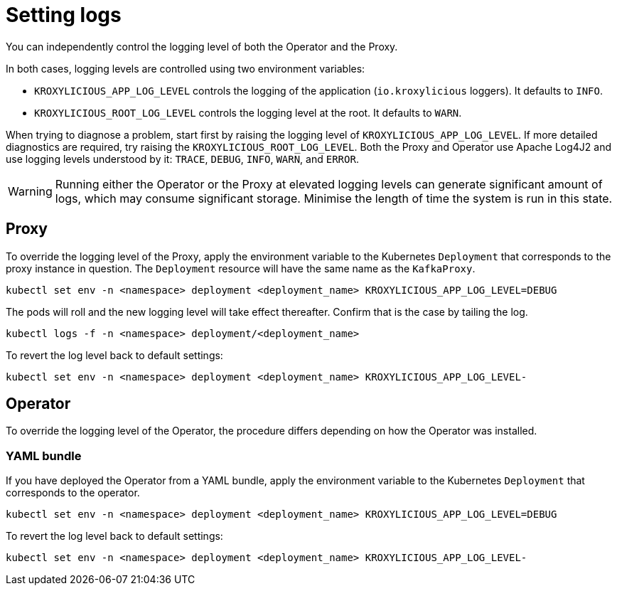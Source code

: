// file included in the following:
//
// assembly-proxy-monitoring.adoc

[id='con-proxy-setting-log-levels-{context}']
= Setting logs

[role="_abstract"]

You can independently control the logging level of both the Operator and the Proxy.

In both cases, logging levels are controlled using two environment variables:

* `KROXYLICIOUS_APP_LOG_LEVEL` controls the logging of the application (`io.kroxylicious` loggers). It defaults to `INFO`.
* `KROXYLICIOUS_ROOT_LOG_LEVEL` controls the logging level at the root. It defaults to `WARN`.

When trying to diagnose a problem, start first by raising the logging level of `KROXYLICIOUS_APP_LOG_LEVEL`.
If more detailed diagnostics are required, try raising the `KROXYLICIOUS_ROOT_LOG_LEVEL`. Both the Proxy and Operator
use Apache Log4J2 and use logging levels understood by it: `TRACE`, `DEBUG`, `INFO`, `WARN`, and `ERROR`.

WARNING: Running either the Operator or the Proxy at elevated logging levels can generate significant amount of logs, which may consume significant storage.
Minimise the length of time the system is run in this state.

== Proxy

To override the logging level of the Proxy, apply the environment variable to the Kubernetes `Deployment` that corresponds to the proxy instance in question.
The `Deployment` resource will have the same name as the `KafkaProxy`.

[source,bash]
----
kubectl set env -n <namespace> deployment <deployment_name> KROXYLICIOUS_APP_LOG_LEVEL=DEBUG
----

The pods will roll and the new logging level will take effect thereafter.  Confirm that is the case by tailing the log.

[source,bash]
----
kubectl logs -f -n <namespace> deployment/<deployment_name>
----

To revert the log level back to default settings:

[source,bash]
----
kubectl set env -n <namespace> deployment <deployment_name> KROXYLICIOUS_APP_LOG_LEVEL-
----

== Operator

To override the logging level of the Operator, the procedure differs depending on how the Operator was installed.

ifdef::include-olm[]
=== Operator Lifecycle Management (OLM)

If you have deployed the Operator using OLM, update the logging level by patching the `Subscription` resource.

(TODO - how to find the subscription)

[source,bash]
----
kubectl patch subscription <subscription_name> -p '{"spec":{"config":{"env":{"KROXYLICIOUS_APP_LOG_LEVEL":"DEBUG}}}}' --type=merge
----
endif::[]

=== YAML bundle

If you have deployed the Operator from a YAML bundle, apply the environment variable to the Kubernetes `Deployment` that corresponds to the operator.

[source,bash]
----
kubectl set env -n <namespace> deployment <deployment_name> KROXYLICIOUS_APP_LOG_LEVEL=DEBUG
----

To revert the log level back to default settings:

[source,bash]
----
kubectl set env -n <namespace> deployment <deployment_name> KROXYLICIOUS_APP_LOG_LEVEL-
----
